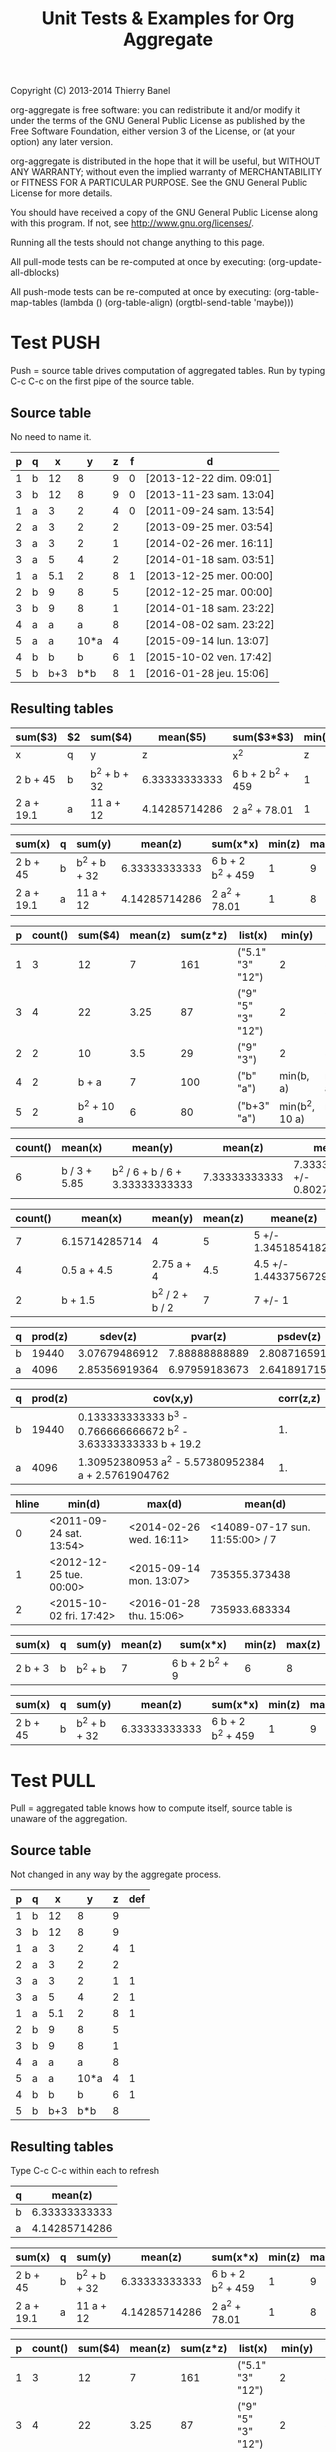 #+TITLE: Unit Tests & Examples for Org Aggregate
Copyright (C) 2013-2014  Thierry Banel

org-aggregate is free software: you can redistribute it and/or modify
it under the terms of the GNU General Public License as published by
the Free Software Foundation, either version 3 of the License, or
(at your option) any later version.

org-aggregate is distributed in the hope that it will be useful,
but WITHOUT ANY WARRANTY; without even the implied warranty of
MERCHANTABILITY or FITNESS FOR A PARTICULAR PURPOSE.  See the
GNU General Public License for more details.

You should have received a copy of the GNU General Public License
along with this program.  If not, see <http://www.gnu.org/licenses/>.


Running all the tests should not change anything to this page.

All pull-mode tests can be re-computed at once by executing:
(org-update-all-dblocks)

All push-mode tests can be re-computed at once by executing:
(org-table-map-tables
  (lambda ()
    (org-table-align)
    (orgtbl-send-table 'maybe)))

* Test PUSH
Push = source table drives computation of aggregated tables.
Run by typing C-c C-c on the first pipe of the source table.

** Source table
No need to name it.

#+ORGTBL: SEND aggtable1 orgtbl-to-aggregated-table :cols "sum($3) $2 sum($4) mean($5) sum($3*$3) min($5) max($5)"
#+ORGTBL: SEND aggtable2 orgtbl-to-aggregated-table :cols "sum(x) q sum(y) mean(z) sum(x*x) min(z) max(z)"
#+ORGTBL: SEND aggtable3 orgtbl-to-aggregated-table :cols "p count() sum($4) mean(z) sum(z*z) list(x) min(y) max(y)"
#+ORGTBL: SEND aggtable4 orgtbl-to-aggregated-table :cols "count() mean(x) mean(y) mean(z) meane(z) median(z)" :cond (not (equal f ""))
#+ORGTBL: SEND aggtable5 orgtbl-to-aggregated-table :cols "count() mean(x) mean(y) mean(z) meane(z) median(z) hline"
#+ORGTBL: SEND aggtable6 orgtbl-to-aggregated-table :cols "q prod(z) sdev(z) pvar(z) psdev(z)"
#+ORGTBL: SEND aggtable7 orgtbl-to-aggregated-table :cols "q prod(z) cov(x,y) corr(z,z)"
#+ORGTBL: SEND aggtable8 orgtbl-to-aggregated-table :cols "hline min(d) max(d) mean(d)"
#+ORGTBL: SEND aggtable9 orgtbl-to-aggregated-table :cols "sum(x) q sum(y) mean(z) sum(x*x) min(z) max(z)" :cond (equal hline "2")
#+ORGTBL: SEND aggtablea orgtbl-to-aggregated-table :cols "sum(x) q sum(y) mean(z) sum(x*x) min(z) max(z)" :cond (equal q "b")
| p | q |   x |    y | z | f | d                       |
|---+---+-----+------+---+---+-------------------------|
| 1 | b |  12 |    8 | 9 | 0 | [2013-12-22 dim. 09:01] |
| 3 | b |  12 |    8 | 9 | 0 | [2013-11-23 sam. 13:04] |
| 1 | a |   3 |    2 | 4 | 0 | [2011-09-24 sam. 13:54] |
| 2 | a |   3 |    2 | 2 |   | [2013-09-25 mer. 03:54] |
| 3 | a |   3 |    2 | 1 |   | [2014-02-26 mer. 16:11] |
| 3 | a |   5 |    4 | 2 |   | [2014-01-18 sam. 03:51] |
| 1 | a | 5.1 |    2 | 8 | 1 | [2013-12-25 mer. 00:00] |
|---+---+-----+------+---+---+-------------------------|
| 2 | b |   9 |    8 | 5 |   | [2012-12-25 mar. 00:00] |
| 3 | b |   9 |    8 | 1 |   | [2014-01-18 sam. 23:22] |
| 4 | a |   a |    a | 8 |   | [2014-08-02 sam. 23:22] |
| 5 | a |   a | 10*a | 4 |   | [2015-09-14 lun. 13:07] |
|---+---+-----+------+---+---+-------------------------|
| 4 | b |   b |    b | 6 | 1 | [2015-10-02 ven. 17:42] |
| 5 | b | b+3 |  b*b | 8 | 1 | [2016-01-28 jeu. 15:06] |

** Resulting tables

#+BEGIN RECEIVE ORGTBL aggtable1
| sum($3)    | $2 | sum($4)      |      mean($5) | sum($3*$3)        | min($5) | max($5) |
|------------+----+--------------+---------------+-------------------+---------+---------|
| x          | q  | y            |             z | x^2               |       z |       z |
| 2 b + 45   | b  | b^2 + b + 32 | 6.33333333333 | 6 b + 2 b^2 + 459 |       1 |       9 |
| 2 a + 19.1 | a  | 11 a + 12    | 4.14285714286 | 2 a^2 + 78.01     |       1 |       8 |
#+END RECEIVE ORGTBL aggtable1

#+BEGIN RECEIVE ORGTBL aggtable2
| sum(x)     | q | sum(y)       |       mean(z) | sum(x*x)          | min(z) | max(z) |
|------------+---+--------------+---------------+-------------------+--------+--------|
| 2 b + 45   | b | b^2 + b + 32 | 6.33333333333 | 6 b + 2 b^2 + 459 |      1 |      9 |
| 2 a + 19.1 | a | 11 a + 12    | 4.14285714286 | 2 a^2 + 78.01     |      1 |      8 |
#+END RECEIVE ORGTBL aggtable2

#+BEGIN RECEIVE ORGTBL aggtable3
| p | count() |    sum($4) | mean(z) | sum(z*z) | list(x)            |         min(y) |         max(y) |
|---+---------+------------+---------+----------+--------------------+----------------+----------------|
| 1 |       3 |         12 |       7 |      161 | ("5.1" "3" "12")   |              2 |              8 |
| 3 |       4 |         22 |    3.25 |       87 | ("9" "5" "3" "12") |              2 |              8 |
| 2 |       2 |         10 |     3.5 |       29 | ("9" "3")          |              2 |              8 |
| 4 |       2 |      b + a |       7 |      100 | ("b" "a")          |      min(b, a) |      max(b, a) |
| 5 |       2 | b^2 + 10 a |       6 |       80 | ("b+3" "a")        | min(b^2, 10 a) | max(b^2, 10 a) |
#+END RECEIVE ORGTBL aggtable3

#+BEGIN RECEIVE ORGTBL aggtable4
| count() | mean(x)      | mean(y)                         |       mean(z) | meane(z)                         | median(z) |
|---------+--------------+---------------------------------+---------------+----------------------------------+-----------|
|       6 | b / 3 + 5.85 | b^2 / 6 + b / 6 + 3.33333333333 | 7.33333333333 | 7.33333333333 +/- 0.802772971919 |         8 |
#+END RECEIVE ORGTBL aggtable4

#+BEGIN RECEIVE ORGTBL aggtable5
| count() | mean(x)       | mean(y)         | mean(z) | meane(z)              | median(z) | hline |
|---------+---------------+-----------------+---------+-----------------------+-----------+-------|
|       7 | 6.15714285714 | 4               |       5 | 5 +/- 1.34518541827   |         4 |     0 |
|       4 | 0.5 a + 4.5   | 2.75 a + 4      |     4.5 | 4.5 +/- 1.44337567297 |       4.5 |     1 |
|       2 | b + 1.5       | b^2 / 2 + b / 2 |       7 | 7 +/- 1               |         7 |     2 |
#+END RECEIVE ORGTBL aggtable5

#+BEGIN RECEIVE ORGTBL aggtable6
| q | prod(z) |       sdev(z) |       pvar(z) |      psdev(z) |
|---+---------+---------------+---------------+---------------|
| b |   19440 | 3.07679486912 | 7.88888888889 | 2.80871659106 |
| a |    4096 | 2.85356919364 | 6.97959183673 | 2.64189171556 |
#+END RECEIVE ORGTBL aggtable6

#+BEGIN RECEIVE ORGTBL aggtable7
| q | prod(z) | cov(x,y)                                                         | corr(z,z) |
|---+---------+------------------------------------------------------------------+-----------|
| b |   19440 | 0.133333333333 b^3 - 0.766666666672 b^2 - 3.63333333333 b + 19.2 |        1. |
| a |    4096 | 1.30952380953 a^2 - 5.57380952384 a + 2.5761904762               |        1. |
#+END RECEIVE ORGTBL aggtable7

#+BEGIN RECEIVE ORGTBL aggtable8
| hline | min(d)                  | max(d)                  |                         mean(d) |
|-------+-------------------------+-------------------------+---------------------------------|
|     0 | <2011-09-24 sat. 13:54> | <2014-02-26 wed. 16:11> | <14089-07-17 sun. 11:55:00> / 7 |
|     1 | <2012-12-25 tue. 00:00> | <2015-09-14 mon. 13:07> |                   735355.373438 |
|     2 | <2015-10-02 fri. 17:42> | <2016-01-28 thu. 15:06> |                   735933.683334 |
#+END RECEIVE ORGTBL aggtable8

#+BEGIN RECEIVE ORGTBL aggtable9
| sum(x)  | q | sum(y)  | mean(z) | sum(x*x)        | min(z) | max(z) |
|---------+---+---------+---------+-----------------+--------+--------|
| 2 b + 3 | b | b^2 + b |       7 | 6 b + 2 b^2 + 9 |      6 |      8 |
#+END RECEIVE ORGTBL aggtable9

#+BEGIN RECEIVE ORGTBL aggtablea
| sum(x)   | q | sum(y)       |       mean(z) | sum(x*x)          | min(z) | max(z) |
|----------+---+--------------+---------------+-------------------+--------+--------|
| 2 b + 45 | b | b^2 + b + 32 | 6.33333333333 | 6 b + 2 b^2 + 459 |      1 |      9 |
#+END RECEIVE ORGTBL aggtablea

* Test PULL

Pull = aggregated table knows how to compute itself,
       source table is unaware of the aggregation.

** Source table
Not changed in any way by the aggregate process.

#+TBLNAME: pulledtable
| p | q |   x |    y | z | def |
|---+---+-----+------+---+-----|
| 1 | b |  12 |    8 | 9 |     |
| 3 | b |  12 |    8 | 9 |     |
| 1 | a |   3 |    2 | 4 |   1 |
| 2 | a |   3 |    2 | 2 |     |
| 3 | a |   3 |    2 | 1 |   1 |
| 3 | a |   5 |    4 | 2 |   1 |
| 1 | a | 5.1 |    2 | 8 |   1 |
| 2 | b |   9 |    8 | 5 |     |
| 3 | b |   9 |    8 | 1 |     |
| 4 | a |   a |    a | 8 |     |
| 5 | a |   a | 10*a | 4 |   1 |
| 4 | b |   b |    b | 6 |   1 |
| 5 | b | b+3 |  b*b | 8 |     |

** Resulting tables
Type C-c C-c within each to refresh

#+BEGIN: aggregate :table pulledtable :cols ("q" "mean(z)")
| q |       mean(z) |
|---+---------------|
| b | 6.33333333333 |
| a | 4.14285714286 |
#+END

#+BEGIN: aggregate :table pulledtable :cols "sum(x) q sum(y) mean(z) sum(x*x) min(z) max(z)"
| sum(x)     | q | sum(y)       |       mean(z) | sum(x*x)          | min(z) | max(z) |
|------------+---+--------------+---------------+-------------------+--------+--------|
| 2 b + 45   | b | b^2 + b + 32 | 6.33333333333 | 6 b + 2 b^2 + 459 |      1 |      9 |
| 2 a + 19.1 | a | 11 a + 12    | 4.14285714286 | 2 a^2 + 78.01     |      1 |      8 |
#+END

#+BEGIN: aggregate :table pulledtable :cols "p count() sum($4) mean(z) sum(z*z) list(x) min(y) max(y)"
| p | count() |    sum($4) | mean(z) | sum(z*z) | list(x)            |         min(y) |         max(y) |
|---+---------+------------+---------+----------+--------------------+----------------+----------------|
| 1 |       3 |         12 |       7 |      161 | ("5.1" "3" "12")   |              2 |              8 |
| 3 |       4 |         22 |    3.25 |       87 | ("9" "5" "3" "12") |              2 |              8 |
| 2 |       2 |         10 |     3.5 |       29 | ("9" "3")          |              2 |              8 |
| 4 |       2 |      b + a |       7 |      100 | ("b" "a")          |      min(b, a) |      max(b, a) |
| 5 |       2 | b^2 + 10 a |       6 |       80 | ("b+3" "a")        | min(b^2, 10 a) | max(b^2, 10 a) |
#+END

#+BEGIN: aggregate :table pulledtable :cols "count() mean(x) mean(y) mean(z)"
| count() | mean(x)                                   | mean(y)                                              |       mean(z) |
|---------+-------------------------------------------+------------------------------------------------------+---------------|
|      13 | 2:13 b + 0.153846153846 a + 4.93076923077 | b^2 / 13 + b / 13 + 0.846153846154 a + 3.38461538462 | 5.15384615385 |
#+END

#+BEGIN: aggregate :table pulledtable :cols "p count() mean(z) meane(z) gmean(z) hmean(z) median(z)"
| p | count() | mean(z) | meane(z)               |      gmean(z) |      hmean(z) | median(z) |
|---+---------+---------+------------------------+---------------+---------------+-----------|
| 1 |       3 |       7 | 7 +/- 1.52752523165    | 6.60385449779 | 6.17142857143 |         8 |
| 3 |       4 |    3.25 | 3.25 +/- 1.93110503771 | 2.05976714391 | 1.53191489362 |       1.5 |
| 2 |       2 |     3.5 | 3.5 +/- 1.5            | 3.16227766017 | 2.85714285714 |       3.5 |
| 4 |       2 |       7 | 7 +/- 1                | 6.92820323028 | 6.85714285714 |         7 |
| 5 |       2 |       6 | 6 +/- 2                | 5.65685424949 | 5.33333333333 |         6 |
#+END

#+BEGIN: aggregate :table pulledtable :cols "q count() prod(z) sdev(z) pvar(z) psdev(z)"
| q | count() | prod(z) |       sdev(z) |       pvar(z) |      psdev(z) |
|---+---------+---------+---------------+---------------+---------------|
| b |       6 |   19440 | 3.07679486912 | 7.88888888889 | 2.80871659106 |
| a |       7 |    4096 | 2.85356919364 | 6.97959183673 | 2.64189171556 |
#+END

#+BEGIN: aggregate :table pulledtable :cols "q count() cov(z,x) pcov(z,z) corr(z,z)"
| q | count() | cov(z,x)                         |     pcov(z,z) | corr(z,z) |
|---+---------+----------------------------------+---------------+-----------|
| b |       6 | 0.266666666666 b + 1.79999999996 | 7.88888888889 |        1. |
| a |       7 | 0.619047619048 a - 1.22142857143 | 6.97959183673 |        1. |
#+END

* Test :cond PUSH

** Source table

Only the second group (5 rows) is considered with the test hline=1.

#+ORGTBL: SEND aggtable15 orgtbl-to-aggregated-table :cond (equal hline "1") :cols "count() q mean(x) mean(y) mean(z) hline"
| p | q |   x |    y | z |
|---+---+-----+------+---|
| 1 | b |  12 |    8 | 9 |
| 3 | b |  12 |    8 | 9 |
| 1 | a |   3 |    2 | 4 |
| 2 | a |   3 |    2 | 2 |
| 3 | a |   3 |    2 | 1 |
| 3 | a |   5 |    4 | 2 |
| 1 | a | 5.1 |    2 | 8 |
|---+---+-----+------+---|
| 2 | b |   9 |    8 | 5 |
| 3 | b |   9 |    8 | 1 |
| 4 | a |   a |    a | 8 |
| 5 | a |   a | 10*a | 4 |
| 4 | b |   b |    b | 6 |
|---+---+-----+------+---|
| 5 | b | b+3 |  b*b | 8 |

** Aggregated table

#+BEGIN RECEIVE ORGTBL aggtable15
| count() | q | mean(x)   | mean(y)               | mean(z) | hline |
|---------+---+-----------+-----------------------+---------+-------|
|       3 | b | b / 3 + 6 | b / 3 + 5.33333333333 |       4 |     1 |
|       2 | a | a         | 5.5 a                 |       6 |     1 |
#+END RECEIVE ORGTBL aggtable15

* Test :cond PULL

The :cond parameter takes a lisp expression
to filter-out resulting rows.

** Resulting tables

Only consider rows for which column q have the value "b"

#+BEGIN: aggregate :table pulledtable :cols "q count() mean(z)" :cond (equal q "b")
| q | count() |       mean(z) |
|---+---------+---------------|
| b |       6 | 6.33333333333 |
#+END

Only consider rows for which column p is greater than 3.
Note the string-to-number call, because cells always contain strings.

#+BEGIN: aggregate :table pulledtable :cols "q count() mean(z)" :cond (>= (string-to-number p) 3)
| q | count() | mean(z) |
|---+---------+---------|
| b |       4 |       6 |
| a |       4 |    3.75 |
#+END

Only consider rows for which the def column is not blank.

#+BEGIN: aggregate :table pulledtable :cols "q count() mean(z) def" :cond (not (equal def ""))
| q | count() | mean(z) | def |
|---+---------+---------+-----|
| a |       5 |     3.8 |   1 |
| b |       1 |       6 |   1 |
#+END

* Test correlation

Are two columns correlated ?

** Source table
Contains columns correlated with some noise.
y = 10* + noise             (x y are highly correlated)
z = pure noise              (x z are not correlated)
t = pure noise              (z t are not correlated)
m = 10*x in reverse order   (x m are negative correlated)

#+TBLNAME: correlated
| tag   |  x |       y |     z |     t |   m |
|-------+----+---------+-------+-------+-----|
| small |  1 |  10.414 | 78.30 |  1.70 | 120 |
| small |  2 |  20.616 | 48.20 | 80.40 | 110 |
| small |  3 |  30.210 | 93.50 | 25.10 | 100 |
| small |  4 |  41.692 | 85.90 | 16.30 |  90 |
| small |  5 |  50.576 | 11.70 | 37.00 |  80 |
| large |  6 |  60.026 | 46.60 |  6.00 |  70 |
| large |  7 |  71.236 |  3.30 | 35.70 |  60 |
| large |  8 |  81.204 | 78.80 | 46.30 |  50 |
| large |  9 |  90.862 | 89.60 | 98.40 |  40 |
| large | 10 | 101.240 |  0.60 |  8.80 |  30 |
| large | 11 | 111.924 | 32.40 | 63.70 |  20 |
| large | 12 | 120.490 | 35.50 | 98.20 |  10 |

The following line was appended to the table to generate the random noise.
It is thrown away to avoid recomputing new noise, and thus invalidating the test.
#+TBLFM: $3=$2*10+random(1000)/500;%.3f::$4=random(1000)/10;%.2f::$5=random(1000)/10;%.2f

** Resulting table
Type C-c C-c within resulting table to refresh

#+BEGIN: aggregate :table correlated :cols "tag corr(x,y) corr(x,z) corr(x,m) corr(z,t)"
| tag   |      corr(x,y) |       corr(x,z) | corr(x,m) |      corr(z,t) |
|-------+----------------+-----------------+-----------+----------------|
| small | 0.999449791325 | -0.448296141593 |        -1 | -0.49786310458 |
| large | 0.999657841285 | -0.120566390616 |        -1 | 0.486014333463 |
#+END

* Test without headers

What if the source table does not have headers?
Then columns should be named $1, $2, $3 and so on.

** Source table

#+TBLNAME: noheader
| 0 | z |   t |    x | y |
| 1 | b |  12 |    8 | 9 |
| 3 | b |  12 |    8 | 9 |
| 1 | a |   3 |    2 | 4 |
| 2 | a |   3 |    2 | 2 |
| 3 | a |   3 |    2 | 1 |
| 3 | a |   5 |    4 | 2 |
| 1 | a | 5.1 |    2 | 8 |
| 2 | b |   9 |    8 | 5 |
| 3 | b |   9 |    8 | 1 |
| 4 | a |   a |    a | 8 |
| 5 | a |   a | 10*a | 4 |
| 4 | b |   b |    b | 6 |
| 5 | b | b+3 |  b*b | 8 |

** Aggregated table

#+BEGIN: aggregate :table noheader :cols "hline $1 mean($3) sum($4)"
| hline | $1 | mean($3)            | sum($4)    |
|-------+----+---------------------+------------|
|     0 |  0 | t                   | x          |
|     0 |  1 | 6.7                 | 12         |
|     0 |  3 | 7.25                | 22         |
|     0 |  2 | 6                   | 10         |
|     0 |  4 | b / 2 + a / 2       | b + a      |
|     0 |  5 | b / 2 + a / 2 + 1.5 | b^2 + 10 a |
#+END

* Test hline

Horizontal lines naturally create groups withing the source table.
Those groups can be accessed through the "hline" virtual column.

** Source table

It contains four groups separated by horizontal lines.

#+TBLNAME: hlinetable
| p | q |   x |    y | z | f |
|---+---+-----+------+---+---|
| 1 | b |  12 |    8 | 9 | 0 |
| 3 | b |  12 |    8 | 9 | 0 |
| 1 | a |   3 |    2 | 4 | 0 |
| 2 | a |   3 |    2 | 2 | 0 |
| 3 | a |   3 |    2 | 1 | 0 |
|---+---+-----+------+---+---|
| 3 | a |   5 |    4 | 2 | 1 |
| 1 | a | 5.1 |    2 | 8 | 1 |
|---+---+-----+------+---+---|
| 2 | b |   9 |    8 | 5 | 1 |
| 3 | b |   9 |    8 | 1 | 1 |
| 4 | a |   a |    a | 8 | 1 |
|---+---+-----+------+---+---|
| 5 | a |   a | 10*a | 4 | 1 |
| 4 | b |   b |    b | 6 | 1 |
| 5 | b | b+3 |  b*b | 8 | 1 |

** Aggregated table

The "hline" column groups data 

#+BEGIN: aggregate :table hlinetable :cols "q hline count()" :cond (equal f "1")
| q | hline | count() |
|---+-------+---------|
| a |     1 |       2 |
| b |     2 |       2 |
| a |     2 |       1 |
| a |     3 |       1 |
| b |     3 |       2 |
#+END

* Test dates

Some (limited) handling of dates is available.

** Source table
#+tblname: datetable
| n | d                       |
|---+-------------------------|
| 1 | [2013-12-22 dim. 09:01] |
| 2 | [2013-11-23 sam. 13:04] |
| 3 | [2011-09-24 sam. 13:54] |
| 4 | [2013-09-25 mer. 03:54] |
| 5 | [2014-02-26 mer. 16:11] |
| 6 | [2014-01-18 sam. 03:51] |
| 7 | [2013-12-25 mer. 00:00] |
| 8 | [2012-12-25 mar. 00:00] |

** Aggregated table

#+BEGIN: aggregate :table datetable :cols "min(d) max(d) min(n) max(n) mean(d)"
| min(d)                     | max(d)                     | min(n) | max(n) |       mean(d) |
|----------------------------+----------------------------+--------+--------+---------------|
| <2011-09-24 sat. 13:54:00> | <2014-02-26 wed. 16:11:00> |      1 |      8 | 735074.937066 |
#+END

* Test symbolic

The Emacs Calc symbolic calculator is used by the aggregate package.
Therefore, symbolic calculations are available.

** Source table

Contains the variables x and a, which are not numeric.

#+TBLNAME: symtable
| Day       | Color |  Level | Quantity |
|-----------+-------+--------+----------|
| Monday    | Red   |   30+x |     11+a |
| Monday    | Blue  | 25+3*x |        3 |
| Thuesday  | Red   | 51+2*x |       12 |
| Thuesday  | Red   |   45-x |       15 |
| Thuesday  | Blue  |     33 |       18 |
| Wednesday | Red   |     27 |       23 |
| Wednesday | Blue  |   12+x |       16 |
| Wednesday | Blue  |     15 |   15-6*a |
| Turdsday  | Red   |     39 |   24-5*a |
| Turdsday  | Red   |     41 |       29 |
| Turdsday  | Red   |   49+x |   30+9*a |
| Friday    | Blue  |      7 |      5+a |
| Friday    | Blue  |      6 |        8 |
| Friday    | Blue  |     11 |        9 |

** Aggregated table

Result is variabilized with x and a.

#+BEGIN: aggregate :table "symtable" :cols "Day mean(Level) sum(Quantity)"
| Day       | mean(Level)           | sum(Quantity) |
|-----------+-----------------------+---------------|
| Monday    | 2. x + 27.5           | a + 14        |
| Thuesday  | 0.333333333334 x + 43 | 45            |
| Wednesday | x / 3 + 18            | 54 - 6 a      |
| Turdsday  | x / 3 + 43.           | 4 a + 83      |
| Friday    | 8                     | a + 22        |
#+END

